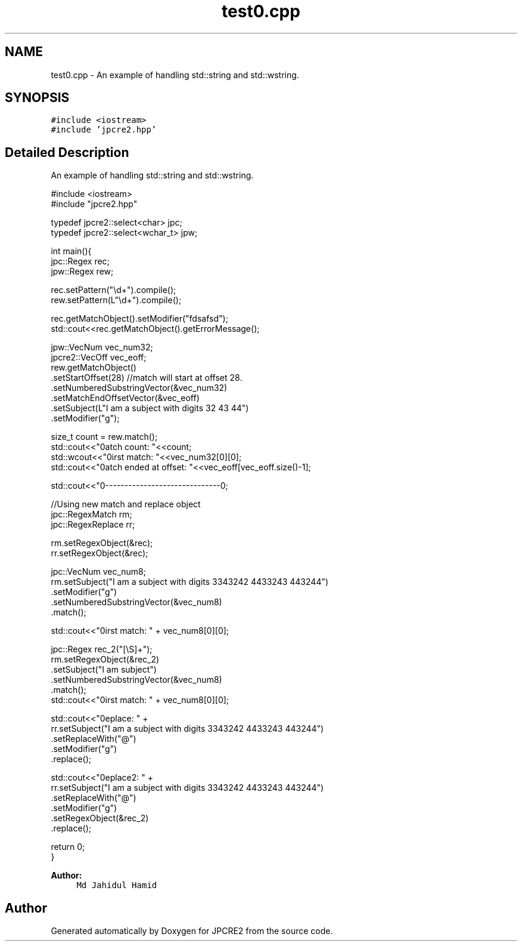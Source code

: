 .TH "test0.cpp" 3 "Sat Mar 4 2017" "Version 10.29.02" "JPCRE2" \" -*- nroff -*-
.ad l
.nh
.SH NAME
test0.cpp \- An example of handling std::string and std::wstring\&.  

.SH SYNOPSIS
.br
.PP
\fC#include <iostream>\fP
.br
\fC#include 'jpcre2\&.hpp'\fP
.br

.SH "Detailed Description"
.PP 
An example of handling std::string and std::wstring\&. 


.PP
.nf

#include <iostream>
#include "jpcre2\&.hpp"

typedef jpcre2::select<char> jpc;
typedef jpcre2::select<wchar_t> jpw;

   
int main(){
    jpc::Regex   rec;
    jpw::Regex  rew;
    
    rec\&.setPattern("\\d+")\&.compile();
    rew\&.setPattern(L"\\d+")\&.compile();


    rec\&.getMatchObject()\&.setModifier("fdsafsd");
    std::cout<<rec\&.getMatchObject()\&.getErrorMessage();

    jpw::VecNum vec_num32;
    jpcre2::VecOff vec_eoff;
    rew\&.getMatchObject()
       \&.setStartOffset(28) //match will start at offset 28\&.
       \&.setNumberedSubstringVector(&vec_num32)
       \&.setMatchEndOffsetVector(&vec_eoff)
       \&.setSubject(L"I am a subject with digits 32 43 44")
       \&.setModifier("g");

    size_t count = rew\&.match();
    std::cout<<"\nMatch count: "<<count;
    std::wcout<<"\nFirst match: "<<vec_num32[0][0];
    std::cout<<"\nMatch ended at offset: "<<vec_eoff[vec_eoff\&.size()-1];

    std::cout<<"\n--------------------------------\n";
    
    //Using new match and replace object
    jpc::RegexMatch rm;
    jpc::RegexReplace rr;
    
    rm\&.setRegexObject(&rec);
    rr\&.setRegexObject(&rec);
    

    jpc::VecNum vec_num8;
    rm\&.setSubject("I am a subject with digits 3343242 4433243 443244")
      \&.setModifier("g")
      \&.setNumberedSubstringVector(&vec_num8)
      \&.match();
     
    std::cout<<"\nFirst match: " + vec_num8[0][0];
    
    jpc::Regex rec_2("[\\S]+");
    rm\&.setRegexObject(&rec_2)
      \&.setSubject("I am subject")
      \&.setNumberedSubstringVector(&vec_num8)
      \&.match();
    std::cout<<"\nFirst match: " + vec_num8[0][0];
    
    std::cout<<"\nReplace: " + 
            rr\&.setSubject("I am a subject with digits 3343242 4433243 443244")
              \&.setReplaceWith("@")
              \&.setModifier("g")
              \&.replace();
    
    
    std::cout<<"\nReplace2: " + 
            rr\&.setSubject("I am a subject with digits 3343242 4433243 443244")
              \&.setReplaceWith("@")
              \&.setModifier("g")
              \&.setRegexObject(&rec_2)
              \&.replace();
   
   return 0;
   }

.fi
.PP
 
.PP
\fBAuthor:\fP
.RS 4
\fCMd Jahidul Hamid\fP 
.RE
.PP

.SH "Author"
.PP 
Generated automatically by Doxygen for JPCRE2 from the source code\&.
